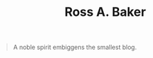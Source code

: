 #+TITLE: Ross A. Baker

#+BEGIN_QUOTE
A noble spirit embiggens the smallest blog.
#+END_QUOTE

# * Blog posts
# #+HTML: <div class="blog-entries">
# #+INCLUDE: "blog/index.org" :lines "3-"
# #+HTML: </div>
